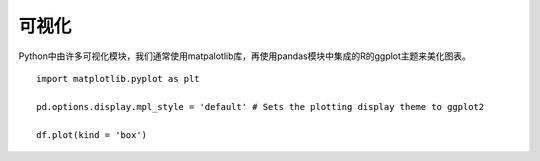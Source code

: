 可视化
========================================
Python中由许多可视化模块，我们通常使用matpalotlib库，再使用pandas模块中集成的R的ggplot主题来美化图表。
::
	import matplotlib.pyplot as plt
	
	pd.options.display.mpl_style = 'default' # Sets the plotting display theme to ggplot2
	
	df.plot(kind = 'box')


